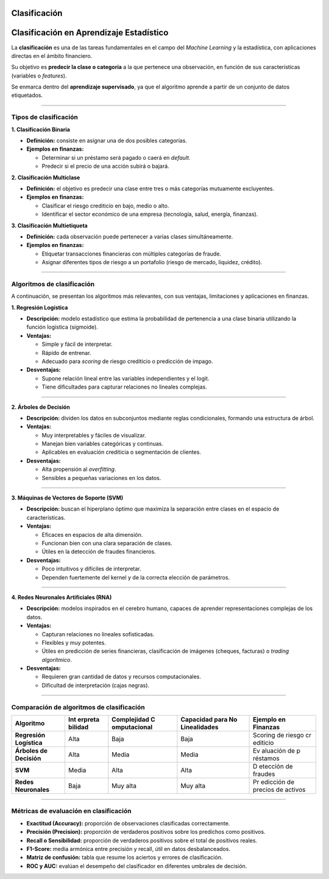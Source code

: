 Clasificación
-------------

Clasificación en Aprendizaje Estadístico
----------------------------------------

La **clasificación** es una de las tareas fundamentales en el campo del
*Machine Learning* y la estadística, con aplicaciones directas en el
ámbito financiero.

Su objetivo es **predecir la clase o categoría** a la que pertenece una
observación, en función de sus características (variables o *features*).

Se enmarca dentro del **aprendizaje supervisado**, ya que el algoritmo
aprende a partir de un conjunto de datos etiquetados.

--------------

Tipos de clasificación
~~~~~~~~~~~~~~~~~~~~~~

**1. Clasificación Binaria**

-  **Definición:** consiste en asignar una de dos posibles categorías.

-  **Ejemplos en finanzas:**

   -  Determinar si un préstamo será pagado o caerá en *default*.

   -  Predecir si el precio de una acción subirá o bajará.

**2. Clasificación Multiclase**

-  **Definición:** el objetivo es predecir una clase entre tres o más
   categorías mutuamente excluyentes.

-  **Ejemplos en finanzas:**

   -  Clasificar el riesgo crediticio en bajo, medio o alto.

   -  Identificar el sector económico de una empresa (tecnología, salud,
      energía, finanzas).

**3. Clasificación Multietiqueta**

-  **Definición:** cada observación puede pertenecer a varias clases
   simultáneamente.

-  **Ejemplos en finanzas:**

   -  Etiquetar transacciones financieras con múltiples categorías de
      fraude.

   -  Asignar diferentes tipos de riesgo a un portafolio (riesgo de
      mercado, liquidez, crédito).

--------------

Algoritmos de clasificación
~~~~~~~~~~~~~~~~~~~~~~~~~~~

A continuación, se presentan los algoritmos más relevantes, con sus
ventajas, limitaciones y aplicaciones en finanzas.

**1. Regresión Logística**

-  **Descripción:** modelo estadístico que estima la probabilidad de
   pertenencia a una clase binaria utilizando la función logística
   (sigmoide).

-  **Ventajas:**

   -  Simple y fácil de interpretar.

   -  Rápido de entrenar.

   -  Adecuado para *scoring* de riesgo crediticio o predicción de
      impago.

-  **Desventajas:**

   -  Supone relación lineal entre las variables independientes y el
      logit.

   -  Tiene dificultades para capturar relaciones no lineales complejas.

--------------

**2. Árboles de Decisión**

-  **Descripción:** dividen los datos en subconjuntos mediante reglas
   condicionales, formando una estructura de árbol.

-  **Ventajas:**

   -  Muy interpretables y fáciles de visualizar.

   -  Manejan bien variables categóricas y continuas.

   -  Aplicables en evaluación crediticia o segmentación de clientes.

-  **Desventajas:**

   -  Alta propensión al *overfitting*.

   -  Sensibles a pequeñas variaciones en los datos.

--------------

**3. Máquinas de Vectores de Soporte (SVM)**

-  **Descripción:** buscan el hiperplano óptimo que maximiza la
   separación entre clases en el espacio de características.

-  **Ventajas:**

   -  Eficaces en espacios de alta dimensión.

   -  Funcionan bien con una clara separación de clases.

   -  Útiles en la detección de fraudes financieros.

-  **Desventajas:**

   -  Poco intuitivos y difíciles de interpretar.

   -  Dependen fuertemente del kernel y de la correcta elección de
      parámetros.

--------------

**4. Redes Neuronales Artificiales (RNA)**

-  **Descripción:** modelos inspirados en el cerebro humano, capaces de
   aprender representaciones complejas de los datos.

-  **Ventajas:**

   -  Capturan relaciones no lineales sofisticadas.

   -  Flexibles y muy potentes.

   -  Útiles en predicción de series financieras, clasificación de
      imágenes (cheques, facturas) o *trading algorítmico*.

-  **Desventajas:**

   -  Requieren gran cantidad de datos y recursos computacionales.

   -  Dificultad de interpretación (cajas negras).

--------------

Comparación de algoritmos de clasificación
~~~~~~~~~~~~~~~~~~~~~~~~~~~~~~~~~~~~~~~~~~

+---------------+---------+--------------+-----------------+----------+
| Algoritmo     | Int     | Complejidad  | Capacidad para  | Ejemplo  |
|               | erpreta | C            | No Linealidades | en       |
|               | bilidad | omputacional |                 | Finanzas |
+===============+=========+==============+=================+==========+
| **Regresión   | Alta    | Baja         | Baja            | Scoring  |
| Logística**   |         |              |                 | de       |
|               |         |              |                 | riesgo   |
|               |         |              |                 | cr       |
|               |         |              |                 | editicio |
+---------------+---------+--------------+-----------------+----------+
| **Árboles de  | Alta    | Media        | Media           | Ev       |
| Decisión**    |         |              |                 | aluación |
|               |         |              |                 | de       |
|               |         |              |                 | p        |
|               |         |              |                 | réstamos |
+---------------+---------+--------------+-----------------+----------+
| **SVM**       | Media   | Alta         | Alta            | D        |
|               |         |              |                 | etección |
|               |         |              |                 | de       |
|               |         |              |                 | fraudes  |
+---------------+---------+--------------+-----------------+----------+
| **Redes       | Baja    | Muy alta     | Muy alta        | Pr       |
| Neuronales**  |         |              |                 | edicción |
|               |         |              |                 | de       |
|               |         |              |                 | precios  |
|               |         |              |                 | de       |
|               |         |              |                 | activos  |
+---------------+---------+--------------+-----------------+----------+

--------------

Métricas de evaluación en clasificación
~~~~~~~~~~~~~~~~~~~~~~~~~~~~~~~~~~~~~~~

-  **Exactitud (Accuracy):** proporción de observaciones clasificadas
   correctamente.

-  **Precisión (Precision):** proporción de verdaderos positivos sobre
   los predichos como positivos.

-  **Recall o Sensibilidad:** proporción de verdaderos positivos sobre
   el total de positivos reales.

-  **F1-Score:** media armónica entre precisión y recall, útil en datos
   desbalanceados.

-  **Matriz de confusión:** tabla que resume los aciertos y errores de
   clasificación.

-  **ROC y AUC:** evalúan el desempeño del clasificador en diferentes
   umbrales de decisión.
